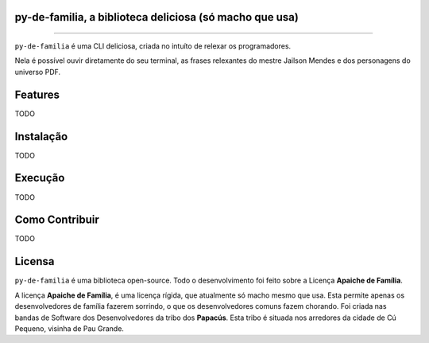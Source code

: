 py-de-familia, a biblioteca deliciosa (só macho que usa)
========================================================

.. raw:: html

    <p align="center">
        <a href="#readme">
            <img alt="Loguru logo" src="docs/source/_static/logo.jpg">
        </a>
    </p>

    <p align="center">
        <a href="https://badge.fury.io/py/py-de-familia"><img alt="Pypi version" src="https://badge.fury.io/py/py-de-familia.svg"></a>
    </p>

=========

``py-de-familia`` é uma CLI deliciosa, criada no intuíto de relexar os programadores.

Nela é possível ouvir diretamente do seu terminal, as frases relexantes do mestre Jailson Mendes e dos personagens do universo PDF. 

.. raw:: html

    <p align="center">
        <a href="#readme">
            <img alt="Loguru logo" src="docs/source/_static/jailson.gif">
        </a>
    </p>


Features
========

TODO

Instalação
==========

TODO

Execução
========

TODO

Como Contribuir
===============

TODO

Licensa
=======

``py-de-familia`` é uma biblioteca open-source. Todo o desenvolvimento foi feito sobre a Licença **Apaiche de Família**.

A licença **Apaiche de Família**, é uma licença rígida, que atualmente só macho mesmo que usa. Esta permite apenas os desenvolvedores de família fazerem sorrindo, o que os desenvolvedores comuns fazem chorando. Foi criada nas bandas de Software dos Desenvolvedores da tribo dos **Papacús**. Esta tribo é situada nos arredores da cidade de Cú Pequeno, visinha de Pau Grande.
